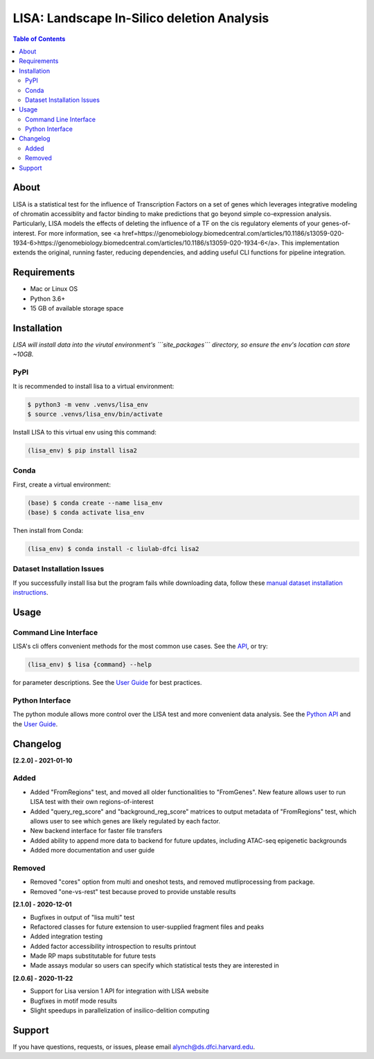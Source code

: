 *******************************************
LISA: Landscape In-Silico deletion Analysis
*******************************************

.. contents:: Table of Contents

About
-----

LISA is a statistical test for the influence of Transcription Factors on a set of genes which leverages integrative modeling of chromatin accessiblity and factor binding to make predictions that go beyond simple co-expression analysis. Particularly, LISA models the effects of deleting the influence of a TF on the cis regulatory elements of your genes-of-interest. For more information, see <a href=https://genomebiology.biomedcentral.com/articles/10.1186/s13059-020-1934-6>https://genomebiology.biomedcentral.com/articles/10.1186/s13059-020-1934-6</a>. This implementation extends the original, running faster, reducing dependencies, and adding useful CLI functions for pipeline integration.

Requirements
------------

* Mac or Linux OS
* Python 3.6+
* 15 GB of available storage space

Installation
------------

*LISA will install data into the virutal environment's ```site_packages``` directory, so ensure the env's location can store ~10GB.*

PyPI
~~~~

It is recommended to install lisa to a virtual environment:

.. code-block:: bash

  $ python3 -m venv .venvs/lisa_env
  $ source .venvs/lisa_env/bin/activate
  
Install LISA to this virtual env using this command:

.. code-block:: bash

  (lisa_env) $ pip install lisa2

Conda
~~~~~

First, create a virtual environment:

.. code-block:: bash

  (base) $ conda create --name lisa_env
  (base) $ conda activate lisa_env

Then install from Conda:

.. code-block:: bash

  (lisa_env) $ conda install -c liulab-dfci lisa2

Dataset Installation Issues
~~~~~~~~~~~~~~~~~~~~~~~~~~~

If you successfully install lisa but the program fails while downloading data, follow these `manual dataset installation instructions <docs/troubleshooting.md>`_.

Usage
-----

Command Line Interface
~~~~~~~~~~~~~~~~~~~~~~

LISA's cli offers convenient methods for the most common use cases. See the `API <docs/cli.rst>`_, or try:

.. code-block::

  (lisa_env) $ lisa {command} --help

for parameter descriptions. See the `User Guide <docs/user_guide.rst>`_ for best practices.

Python Interface
~~~~~~~~~~~~~~~~

The python module allows more control over the LISA test and more convenient data analysis. See the `Python API <docs/python_api.rst>`_ and the `User Guide <docs/user_guide.rst>`_.

Changelog
---------

**[2.2.0] - 2021-01-10**

Added
~~~~~

* Added "FromRegions" test, and moved all older functionalities to "FromGenes". New feature allows user to run LISA test with their own regions-of-interest
* Added "query_reg_score" and "background_reg_score" matrices to output metadata of "FromRegions" test, which allows user to see which genes are likely regulated by each factor.
* New backend interface for faster file transfers
* Added ability to append more data to backend for future updates, including ATAC-seq epigenetic backgrounds
* Added more documentation and user guide

Removed
~~~~~~~

* Removed "cores" option from multi and oneshot tests, and removed mutliprocessing from package. 
* Removed "one-vs-rest" test because proved to provide unstable results

**[2.1.0] - 2020-12-01**

* Bugfixes in output of "lisa multi" test
* Refactored classes for future extension to user-supplied fragment files and peaks
* Added integration testing
* Added factor accessibility introspection to results printout
* Made RP maps substitutable for future tests
* Made assays modular so users can specify which statistical tests they are interested in

**[2.0.6] - 2020-11-22**

* Support for Lisa version 1 API for integration with LISA website
* Bugfixes in motif mode results
* Slight speedups in parallelization of insilico-delition computing

Support
-------

If you have questions, requests, or issues, please email alynch@ds.dfci.harvard.edu.
